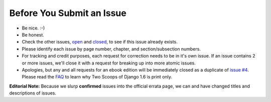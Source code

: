 Before You Submit an Issue
===========================

* Be nice. :-)
* Be honest.
* Check the other issues, open_ and closed_, to see if this issue already exists.
* Please identify each issue by page number, chapter, and section/subsection numbers.
* For tracking and credit purposes, each request for correction needs to be in it's own issue. If an issue contains 2 or more issues, we'll close it with a request for breaking up into more atomic issues.
* Apologies, but any and all requests for an ebook edition will be immediately closed as a duplicate of `issue #4`_. Please read the FAQ_ to learn why Two Scoops of Django 1.6 is print only. 

**Editorial Note:** Because we slurp **confirmed** issues into the official errata page, we can and have changed titles and descriptions of issues.

.. _open: https://github.com/twoscoops/two-scoops-of-django-1.6/issues?state=open
.. _closed: https://github.com/twoscoops/two-scoops-of-django-1.6/issues?state=closed
.. _`issue #4`: https://github.com/twoscoops/two-scoops-of-django-1.6/issues/4
.. _FAQ: http://twoscoopspress.com/pages/two-scoops-of-django-1-6-faq

